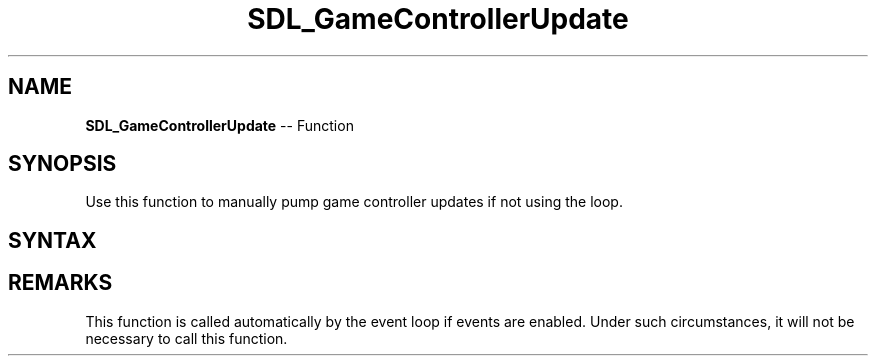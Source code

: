 .TH SDL_GameControllerUpdate 3 "2018.10.07" "https://github.com/haxpor/sdl2-manpage" "SDL2"
.SH NAME
\fBSDL_GameControllerUpdate\fR -- Function

.SH SYNOPSIS
Use this function to manually pump game controller updates if not using the loop.

.SH SYNTAX
.TS
tab(:) allbox;
a.
T{
.nf
void SDL_GameControllerUpdate(void)
.fi
T}
.TE

.SH REMARKS
This function is called automatically by the event loop if events are enabled. Under such circumstances, it will not be necessary to call this function.
